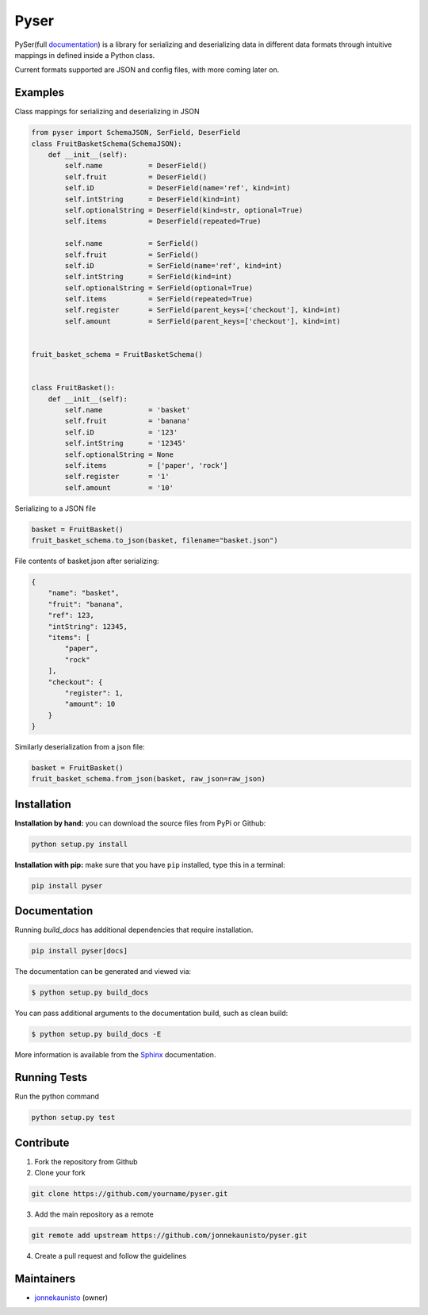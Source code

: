 Pyser
=====


.. image:: https://badge.fury.io/py/pyser.svg
    :target: https://badge.fury.io/py/pyser
    :alt: PySer page on the Python Package Index
.. image:: https://github.com/jonnekaunisto/pyser/workflows/Python%20package/badge.svg
  :target: https://github.com/jonnekaunisto/pyser/actions
.. image:: https://codecov.io/gh/jonnekaunisto/pyser/branch/master/graph/badge.svg
  :target: https://codecov.io/gh/jonnekaunisto/pyser

PySer(full documentation_) is a library for serializing and deserializing data in different data formats through intuitive mappings in defined inside a Python class.

Current formats supported are JSON and config files, with more coming later on.

Examples
--------

Class mappings for serializing and deserializing in JSON

.. code:: python

    from pyser import SchemaJSON, SerField, DeserField
    class FruitBasketSchema(SchemaJSON):
        def __init__(self):
            self.name           = DeserField()
            self.fruit          = DeserField()
            self.iD             = DeserField(name='ref', kind=int)
            self.intString      = DeserField(kind=int)
            self.optionalString = DeserField(kind=str, optional=True)
            self.items          = DeserField(repeated=True)

            self.name           = SerField()
            self.fruit          = SerField()
            self.iD             = SerField(name='ref', kind=int)
            self.intString      = SerField(kind=int)
            self.optionalString = SerField(optional=True)
            self.items          = SerField(repeated=True)
            self.register       = SerField(parent_keys=['checkout'], kind=int)
            self.amount         = SerField(parent_keys=['checkout'], kind=int)


    fruit_basket_schema = FruitBasketSchema()


    class FruitBasket():
        def __init__(self):
            self.name           = 'basket'
            self.fruit          = 'banana'
            self.iD             = '123'
            self.intString      = '12345'
            self.optionalString = None
            self.items          = ['paper', 'rock']
            self.register       = '1'
            self.amount         = '10'


Serializing to a JSON file

.. code:: python

    basket = FruitBasket()
    fruit_basket_schema.to_json(basket, filename="basket.json")

File contents of basket.json after serializing:

.. code:: json

    {
        "name": "basket",
        "fruit": "banana",
        "ref": 123,
        "intString": 12345,
        "items": [
            "paper",
            "rock"
        ],
        "checkout": {
            "register": 1,
            "amount": 10
        }
    }

Similarly deserialization from a json file:

.. code:: Python

    basket = FruitBasket()
    fruit_basket_schema.from_json(basket, raw_json=raw_json)

Installation
------------

**Installation by hand:** you can download the source files from PyPi or Github:

.. code:: bash

    python setup.py install

**Installation with pip:** make sure that you have ``pip`` installed, type this in a terminal:

.. code:: bash

    pip install pyser

Documentation
-------------

Running `build_docs` has additional dependencies that require installation.

.. code:: bash

    pip install pyser[docs]

The documentation can be generated and viewed via:

.. code:: bash

    $ python setup.py build_docs

You can pass additional arguments to the documentation build, such as clean build:

.. code:: bash

    $ python setup.py build_docs -E

More information is available from the `Sphinx`_ documentation.

Running Tests
-------------
Run the python command

.. code:: bash 

   python setup.py test

Contribute
----------

1. Fork the repository from Github
2. Clone your fork 

.. code:: bash 

    git clone https://github.com/yourname/pyser.git

3. Add the main repository as a remote

.. code:: bash

    git remote add upstream https://github.com/jonnekaunisto/pyser.git

4. Create a pull request and follow the guidelines


Maintainers
-----------
- jonnekaunisto_ (owner)


.. PySer links
.. _documentation: https://pyser.readthedocs.io/en/latest/

.. Software, Tools, Libraries
.. _`Sphinx`: https://www.sphinx-doc.org/en/master/setuptools.html

.. People
.. _jonnekaunisto: https://github.com/jonnekaunisto


